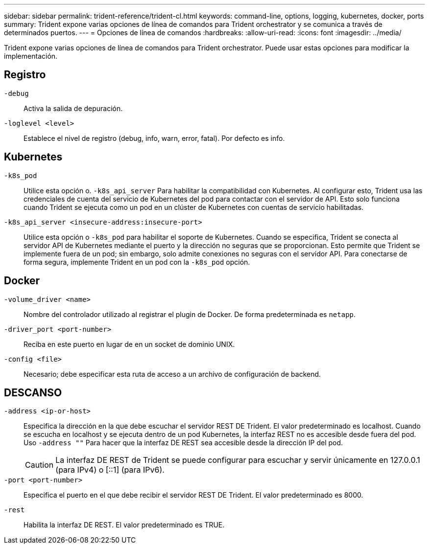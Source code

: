 ---
sidebar: sidebar 
permalink: trident-reference/trident-cl.html 
keywords: command-line, options, logging, kubernetes, docker, ports 
summary: Trident expone varias opciones de línea de comandos para Trident orchestrator y se comunica a través de determinados puertos. 
---
= Opciones de línea de comandos
:hardbreaks:
:allow-uri-read: 
:icons: font
:imagesdir: ../media/


[role="lead"]
Trident expone varias opciones de línea de comandos para Trident orchestrator. Puede usar estas opciones para modificar la implementación.



== Registro

`-debug`:: Activa la salida de depuración.
`-loglevel <level>`:: Establece el nivel de registro (debug, info, warn, error, fatal). Por defecto es info.




== Kubernetes

`-k8s_pod`:: Utilice esta opción o. `-k8s_api_server` Para habilitar la compatibilidad con Kubernetes. Al configurar esto, Trident usa las credenciales de cuenta del servicio de Kubernetes del pod para contactar con el servidor de API. Esto solo funciona cuando Trident se ejecuta como un pod en un clúster de Kubernetes con cuentas de servicio habilitadas.
`-k8s_api_server <insecure-address:insecure-port>`:: Utilice esta opción o `-k8s_pod` para habilitar el soporte de Kubernetes. Cuando se especifica, Trident se conecta al servidor API de Kubernetes mediante el puerto y la dirección no seguras que se proporcionan. Esto permite que Trident se implemente fuera de un pod; sin embargo, solo admite conexiones no seguras con el servidor API. Para conectarse de forma segura, implemente Trident en un pod con la `-k8s_pod` opción.




== Docker

`-volume_driver <name>`:: Nombre del controlador utilizado al registrar el plugin de Docker. De forma predeterminada es `netapp`.
`-driver_port <port-number>`:: Reciba en este puerto en lugar de en un socket de dominio UNIX.
`-config <file>`:: Necesario; debe especificar esta ruta de acceso a un archivo de configuración de backend.




== DESCANSO

`-address <ip-or-host>`:: Especifica la dirección en la que debe escuchar el servidor REST DE Trident. El valor predeterminado es localhost. Cuando se escucha en localhost y se ejecuta dentro de un pod Kubernetes, la interfaz REST no es accesible desde fuera del pod. Uso `-address ""` Para hacer que la interfaz DE REST sea accesible desde la dirección IP del pod.
+
--

CAUTION: La interfaz DE REST de Trident se puede configurar para escuchar y servir únicamente en 127.0.0.1 (para IPv4) o [::1] (para IPv6).

--
`-port <port-number>`:: Especifica el puerto en el que debe recibir el servidor REST DE Trident. El valor predeterminado es 8000.
`-rest`:: Habilita la interfaz DE REST. El valor predeterminado es TRUE.

